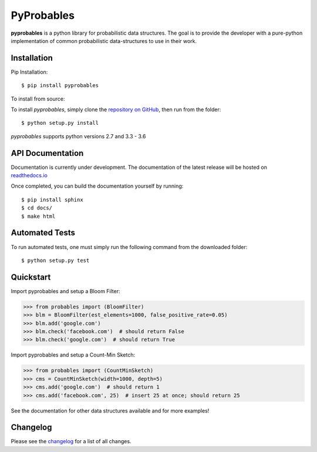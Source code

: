 PyProbables
===========

**pyprobables** is a python library for probabilistic data structures. The goal
is to provide the developer with a pure-python implementation of common
probabilistic data-structures to use in their work.

Installation
------------------

Pip Installation:

::

    $ pip install pyprobables

To install from source:

To install `pyprobables`, simply clone the `repository on GitHub
<https://github.com/barrust/pyprobables>`__, then run from the folder:

::

    $ python setup.py install

`pyprobables` supports python versions 2.7 and 3.3 - 3.6

API Documentation
---------------------

Documentation is currently under development. The documentation of
the latest release will be hosted on
`readthedocs.io <http://pyprobables.readthedocs.io/en/stable/?>`__

Once completed, you can build the documentation yourself by running:

::

    $ pip install sphinx
    $ cd docs/
    $ make html



Automated Tests
------------------

To run automated tests, one must simply run the following command from the
downloaded folder:

::

  $ python setup.py test


Quickstart
------------------

Import pyprobables and setup a Bloom Filter:

.. code:: python

    >>> from probables import (BloomFilter)
    >>> blm = BloomFilter(est_elements=1000, false_positive_rate=0.05)
    >>> blm.add('google.com')
    >>> blm.check('facebook.com')  # should return False
    >>> blm.check('google.com')  # should return True


Import pyprobables and setup a Count-Min Sketch:

.. code:: python

    >>> from probables import (CountMinSketch)
    >>> cms = CountMinSketch(width=1000, depth=5)
    >>> cms.add('google.com')  # should return 1
    >>> cms.add('facebook.com', 25)  # insert 25 at once; should return 25

See the documentation for other data structures available and for more
examples!

Changelog
------------------

Please see the `changelog
<https://github.com/barrust/pyprobables/blob/master/CHANGELOG.md>`__ for a list
of all changes.
